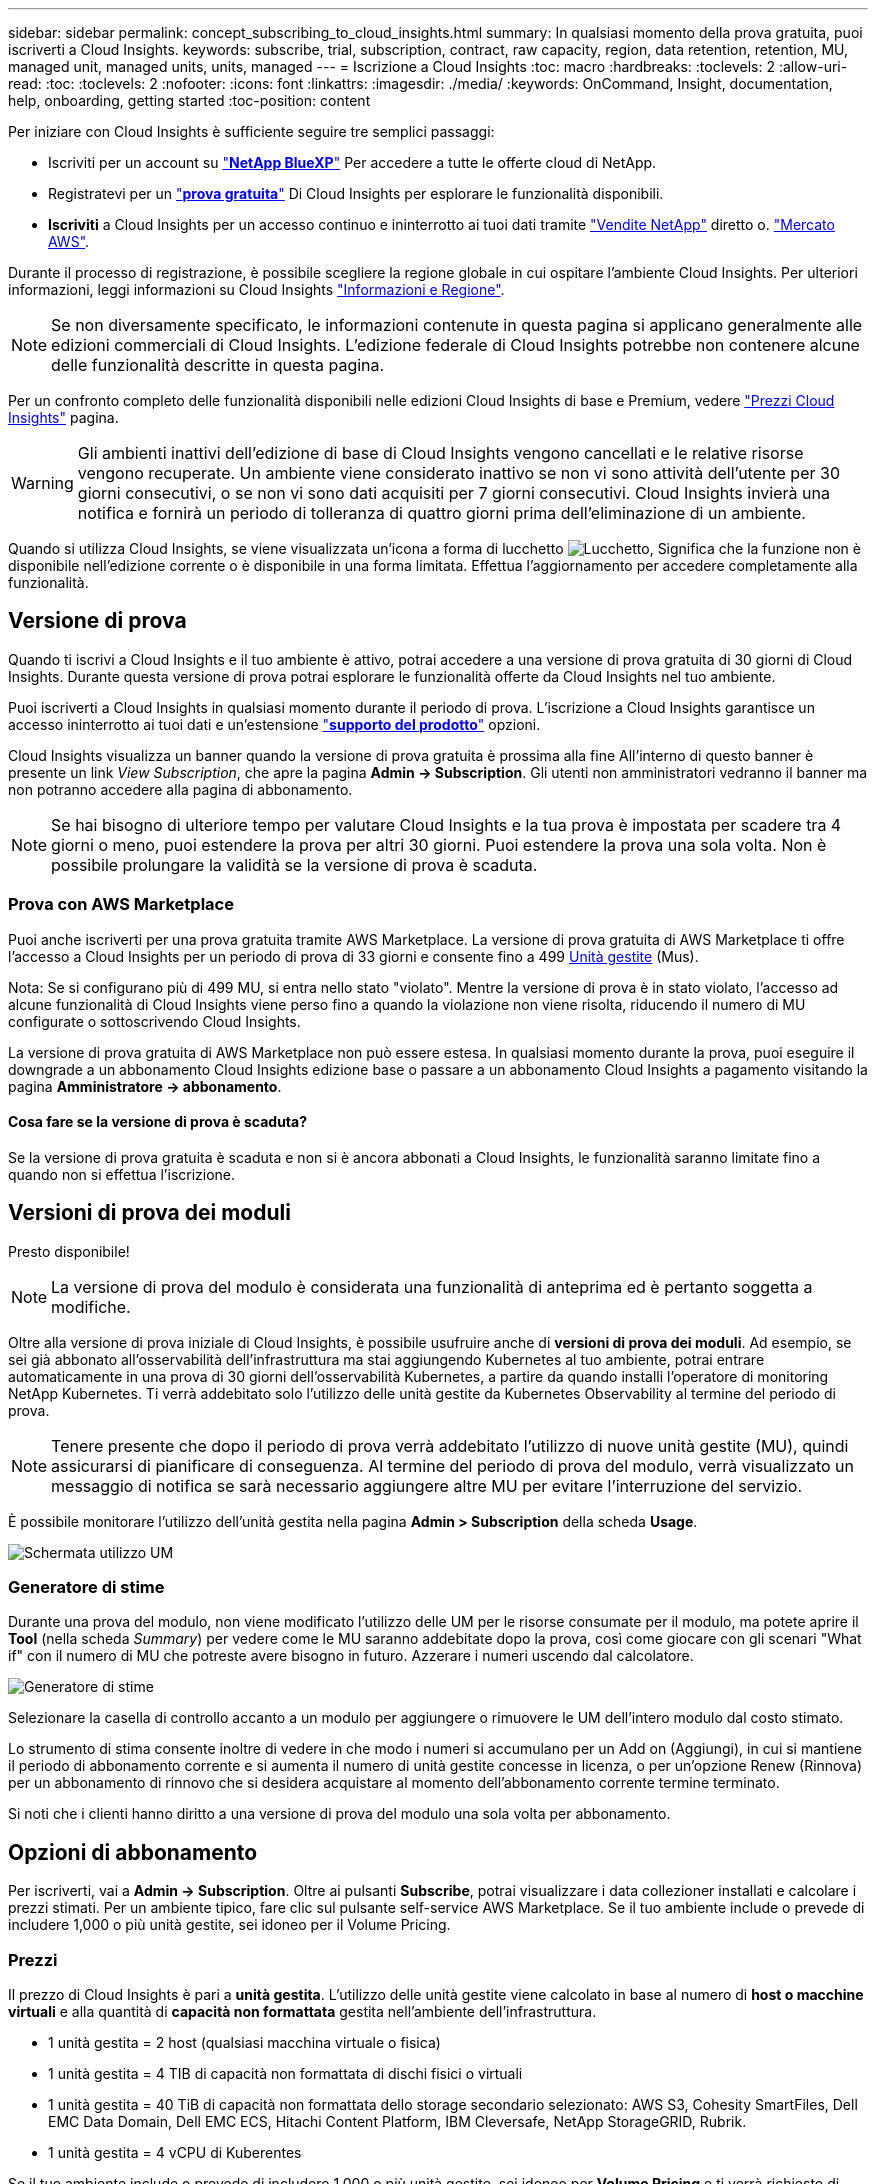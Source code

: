 ---
sidebar: sidebar 
permalink: concept_subscribing_to_cloud_insights.html 
summary: In qualsiasi momento della prova gratuita, puoi iscriverti a Cloud Insights. 
keywords: subscribe, trial, subscription, contract, raw capacity, region, data retention, retention, MU, managed unit, managed units, units, managed 
---
= Iscrizione a Cloud Insights
:toc: macro
:hardbreaks:
:toclevels: 2
:allow-uri-read: 
:toc: 
:toclevels: 2
:nofooter: 
:icons: font
:linkattrs: 
:imagesdir: ./media/
:keywords: OnCommand, Insight, documentation, help, onboarding, getting started
:toc-position: content


Per iniziare con Cloud Insights è sufficiente seguire tre semplici passaggi:

* Iscriviti per un account su link:https://https://bluexp.netapp.com//["*NetApp BlueXP*"] Per accedere a tutte le offerte cloud di NetApp.
* Registratevi per un link:https://cloud.netapp.com/cloud-insights["*prova gratuita*"] Di Cloud Insights per esplorare le funzionalità disponibili.
* *Iscriviti* a Cloud Insights per un accesso continuo e ininterrotto ai tuoi dati tramite link:https://www.netapp.com/us/forms/sales-inquiry/cloud-insights-sales-inquiries.aspx["Vendite NetApp"] diretto o. link:https://aws.amazon.com/marketplace/pp/prodview-pbc3h2mkgaqxe["Mercato AWS"].


Durante il processo di registrazione, è possibile scegliere la regione globale in cui ospitare l'ambiente Cloud Insights. Per ulteriori informazioni, leggi informazioni su Cloud Insights link:security_information_and_region.html["Informazioni e Regione"].


NOTE: Se non diversamente specificato, le informazioni contenute in questa pagina si applicano generalmente alle edizioni commerciali di Cloud Insights. L'edizione federale di Cloud Insights potrebbe non contenere alcune delle funzionalità descritte in questa pagina.

Per un confronto completo delle funzionalità disponibili nelle edizioni Cloud Insights di base e Premium, vedere link:https://bluexp.netapp.com/cloud-insights-pricing["Prezzi Cloud Insights"] pagina.


WARNING: Gli ambienti inattivi dell'edizione di base di Cloud Insights vengono cancellati e le relative risorse vengono recuperate. Un ambiente viene considerato inattivo se non vi sono attività dell'utente per 30 giorni consecutivi, o se non vi sono dati acquisiti per 7 giorni consecutivi. Cloud Insights invierà una notifica e fornirà un periodo di tolleranza di quattro giorni prima dell'eliminazione di un ambiente.

Quando si utilizza Cloud Insights, se viene visualizzata un'icona a forma di lucchetto image:padlock.png["Lucchetto"], Significa che la funzione non è disponibile nell'edizione corrente o è disponibile in una forma limitata. Effettua l'aggiornamento per accedere completamente alla funzionalità.



== Versione di prova

Quando ti iscrivi a Cloud Insights e il tuo ambiente è attivo, potrai accedere a una versione di prova gratuita di 30 giorni di Cloud Insights. Durante questa versione di prova potrai esplorare le funzionalità offerte da Cloud Insights nel tuo ambiente.

Puoi iscriverti a Cloud Insights in qualsiasi momento durante il periodo di prova. L'iscrizione a Cloud Insights garantisce un accesso ininterrotto ai tuoi dati e un'estensione link:https://docs.netapp.com/us-en/cloudinsights/concept_requesting_support.html["*supporto del prodotto*"] opzioni.

Cloud Insights visualizza un banner quando la versione di prova gratuita è prossima alla fine All'interno di questo banner è presente un link _View Subscription_, che apre la pagina *Admin -> Subscription*. Gli utenti non amministratori vedranno il banner ma non potranno accedere alla pagina di abbonamento.


NOTE: Se hai bisogno di ulteriore tempo per valutare Cloud Insights e la tua prova è impostata per scadere tra 4 giorni o meno, puoi estendere la prova per altri 30 giorni. Puoi estendere la prova una sola volta. Non è possibile prolungare la validità se la versione di prova è scaduta.



=== Prova con AWS Marketplace

Puoi anche iscriverti per una prova gratuita tramite AWS Marketplace. La versione di prova gratuita di AWS Marketplace ti offre l'accesso a Cloud Insights per un periodo di prova di 33 giorni e consente fino a 499 <<pricing,Unità gestite>> (Mus).

Nota: Se si configurano più di 499 MU, si entra nello stato "violato". Mentre la versione di prova è in stato violato, l'accesso ad alcune funzionalità di Cloud Insights viene perso fino a quando la violazione non viene risolta, riducendo il numero di MU configurate o sottoscrivendo Cloud Insights.

La versione di prova gratuita di AWS Marketplace non può essere estesa. In qualsiasi momento durante la prova, puoi eseguire il downgrade a un abbonamento Cloud Insights edizione base o passare a un abbonamento Cloud Insights a pagamento visitando la pagina *Amministratore -> abbonamento*.



==== Cosa fare se la versione di prova è scaduta?

Se la versione di prova gratuita è scaduta e non si è ancora abbonati a Cloud Insights, le funzionalità saranno limitate fino a quando non si effettua l'iscrizione.



== Versioni di prova dei moduli

Presto disponibile!


NOTE: La versione di prova del modulo è considerata una funzionalità di anteprima ed è pertanto soggetta a modifiche.

Oltre alla versione di prova iniziale di Cloud Insights, è possibile usufruire anche di *versioni di prova dei moduli*. Ad esempio, se sei già abbonato all'osservabilità dell'infrastruttura ma stai aggiungendo Kubernetes al tuo ambiente, potrai entrare automaticamente in una prova di 30 giorni dell'osservabilità Kubernetes, a partire da quando installi l'operatore di monitoring NetApp Kubernetes. Ti verrà addebitato solo l'utilizzo delle unità gestite da Kubernetes Observability al termine del periodo di prova.


NOTE: Tenere presente che dopo il periodo di prova verrà addebitato l'utilizzo di nuove unità gestite (MU), quindi assicurarsi di pianificare di conseguenza. Al termine del periodo di prova del modulo, verrà visualizzato un messaggio di notifica se sarà necessario aggiungere altre MU per evitare l'interruzione del servizio.

È possibile monitorare l'utilizzo dell'unità gestita nella pagina *Admin > Subscription* della scheda *Usage*.

image:Module_Trials_UsageTab.png["Schermata utilizzo UM"]



=== Generatore di stime

Durante una prova del modulo, non viene modificato l'utilizzo delle UM per le risorse consumate per il modulo, ma potete aprire il *Tool* (nella scheda _Summary_) per vedere come le MU saranno addebitate dopo la prova, così come giocare con gli scenari "What if" con il numero di MU che potreste avere bisogno in futuro. Azzerare i numeri uscendo dal calcolatore.

image:Module_Trials_Estimator.png["Generatore di stime"]

Selezionare la casella di controllo accanto a un modulo per aggiungere o rimuovere le UM dell'intero modulo dal costo stimato.

Lo strumento di stima consente inoltre di vedere in che modo i numeri si accumulano per un Add on (Aggiungi), in cui si mantiene il periodo di abbonamento corrente e si aumenta il numero di unità gestite concesse in licenza, o per un'opzione Renew (Rinnova) per un abbonamento di rinnovo che si desidera acquistare al momento dell'abbonamento corrente termine terminato.

Si noti che i clienti hanno diritto a una versione di prova del modulo una sola volta per abbonamento.



== Opzioni di abbonamento

Per iscriverti, vai a *Admin -> Subscription*. Oltre ai pulsanti *Subscribe*, potrai visualizzare i data collezioner installati e calcolare i prezzi stimati. Per un ambiente tipico, fare clic sul pulsante self-service AWS Marketplace. Se il tuo ambiente include o prevede di includere 1,000 o più unità gestite, sei idoneo per il Volume Pricing.



=== Prezzi

Il prezzo di Cloud Insights è pari a *unità gestita*. L'utilizzo delle unità gestite viene calcolato in base al numero di *host o macchine virtuali* e alla quantità di *capacità non formattata* gestita nell'ambiente dell'infrastruttura.

* 1 unità gestita = 2 host (qualsiasi macchina virtuale o fisica)
* 1 unità gestita = 4 TIB di capacità non formattata di dischi fisici o virtuali
* 1 unità gestita = 40 TiB di capacità non formattata dello storage secondario selezionato: AWS S3, Cohesity SmartFiles, Dell EMC Data Domain, Dell EMC ECS, Hitachi Content Platform, IBM Cleversafe, NetApp StorageGRID, Rubrik.
* 1 unità gestita = 4 vCPU di Kuberentes


Se il tuo ambiente include o prevede di includere 1,000 o più unità gestite, sei idoneo per *Volume Pricing* e ti verrà richiesto di contattare NetApp Sales per iscriverti. Vedere <<how-do-i-subscribe,di seguito>> per ulteriori dettagli.



=== Stima del costo dell'abbonamento

I calcolatori degli abbonamenti consentono di stimare il costo dell'abbonamento a Cloud Insights in base al numero di unità gestite necessarie. I valori correnti sono precompilati e puoi modificarli per aiutarti nella pianificazione della crescita futura stimata. È possibile regolare i valori per Infrastructure (infrastruttura), Kubernetes (Kubernetes) o entrambi.

Il costo di listino stimato cambierà in base alla durata dell'abbonamento.
NOTA: I calcolatori sono solo a scopo di stima. Il tuo prezzo esatto verrà impostato al momento dell'iscrizione.

image:Subscription_Cost_Calculators.png["Pagina di abbonamento che mostra i calcolatori di stima dei costi di infrastruttura e Kubernetes"]



== Come posso iscrivermi?

Se il numero di unità gestite è inferiore a 1,000, puoi iscriverti tramite NetApp Sales, o. <<self-subscribe-via-aws-marketplace,iscriviti in autonomia>> Tramite AWS Marketplace.



=== Iscriviti tramite NetApp Sales Direct

Se il numero di unità gestite previsto è 1,000 o superiore, fare clic su link:https://www.netapp.com/us/forms/sales-inquiry/cloud-insights-sales-inquiries.aspx["*Contattare il reparto vendite*"] Per iscriversi al NetApp Sales Team.

Devi fornire il tuo Cloud Insights *numero di serie* al tuo commerciale NetApp per poter applicare l'abbonamento a pagamento al tuo ambiente Cloud Insights. Il numero di serie identifica in modo univoco l'ambiente di prova di Cloud Insights e si trova nella pagina *Amministratore > abbonamento*.



=== Self-Subscribe through AWS Marketplace


NOTE: Per poter applicare un abbonamento AWS Marketplace all'account di prova Cloud Insights esistente, devi essere un proprietario o un amministratore dell'account. Inoltre, devi disporre di un account Amazon Web Services (AWS).

Facendo clic sul link Amazon Marketplace si apre AWS https://aws.amazon.com/marketplace/pp/prodview-pbc3h2mkgaqxe["Cloud Insights"] pagina di iscrizione, in cui puoi completare l'abbonamento. Nota: I valori immessi nel calcolatore non vengono inseriti nella pagina di abbonamento AWS; in questa pagina sarà necessario immettere il numero totale di unità gestite.

Dopo aver inserito il numero totale di unità gestite e aver scelto un periodo di abbonamento di 12 mesi o 36 mesi, fare clic su *Configura account* per completare il processo di abbonamento.

Una volta completato il processo di abbonamento AWS, si torna all'ambiente Cloud Insights. In alternativa, se l'ambiente non è più attivo (ad esempio, l'utente si è disconnesso), verrà visualizzata la pagina di accesso a NetApp BlueXP. Quando accedi nuovamente a Cloud Insights, l'abbonamento sarà attivo.


NOTE: Dopo aver fatto clic su *Configura il tuo account* nella pagina di AWS Marketplace, devi completare la procedura di abbonamento AWS entro un'ora. Se non viene completata entro un'ora, fare nuovamente clic su *Configura account* per completare il processo.

Se si verifica un problema e il processo di abbonamento non viene completato correttamente, il banner "versione di prova" verrà visualizzato quando si accede all'ambiente. In questo caso, è possibile accedere a *Admin > Subscription* e ripetere la procedura di abbonamento.



== Visualizzare lo stato dell'abbonamento

Una volta attivato l'abbonamento, puoi visualizzare lo stato dell'abbonamento e l'utilizzo dell'unità gestita dalla pagina *Admin > Subscription*.

La scheda sottoscrizione *Riepilogo* visualizza quanto segue:

* Edizione corrente
* Numero di serie dell'abbonamento
* Autorizzazione UM corrente


La scheda *utilizzo* mostra l'utilizzo attuale delle UM e come tale utilizzo si suddivide in base al data collector.

image:SubscriptionUsageByModule.png["Utilizzo delle UM per modulo"]

La scheda *Cronologia* fornisce informazioni sull'utilizzo delle UM negli ultimi 7 o 90 giorni. Passando con il mouse sopra una colonna del grafico si ottiene un'analisi per modulo (ad esempio osservabilità, Kubernetes).

image:Subscription_Usage_History.png["Cronologia utilizzo UM"]



== Visualizza la gestione dell'utilizzo

La scheda Usage Management (Gestione utilizzo) mostra una panoramica dell'utilizzo delle unità gestite e schede che suddividono il consumo delle unità gestite per collettore o cluster Kubernetes.


NOTE: Il numero di unità gestite con capacità non formattate riflette la somma della capacità raw totale nell'ambiente e viene arrotondato all'unità gestita più vicina.


NOTE: La somma delle unità gestite potrebbe differire leggermente dal conteggio dei Data Collector nella sezione di riepilogo. Questo perché i conteggi delle unità gestite vengono arrotondati all'unità gestita più vicina. La somma di questi numeri nell'elenco Data Collector (raccolta dati) potrebbe essere leggermente superiore a quella delle unità gestite totali nella sezione Status (Stato). La sezione riepilogativa indica il numero effettivo di unità gestite per l'abbonamento.

Nel caso in cui l'utilizzo sia quasi o superi l'importo sottoscritto, è possibile ridurre l'utilizzo eliminando i data collezioner o interrompendo il monitoraggio di Kubernetes Clusters. Eliminare una voce dall'elenco facendo clic sul menu "tre punti" e selezionando _Elimina_.



=== Cosa succede se si supera il proprio utilizzo?

Gli avvisi vengono visualizzati quando l'utilizzo dell'unità gestita supera il 80%, il 90% e il 100% dell'importo totale sottoscritto:

|===


| *Quando l'utilizzo supera:* | *Questo accade / azione consigliata:* 


| *80%* | Viene visualizzato un banner informativo. Non è necessaria alcuna azione. 


| *90%* | Viene visualizzato un banner di avviso. È possibile aumentare il numero di unità gestite sottoscritte. 


| *100%* | Viene visualizzato un banner di errore e le funzionalità saranno limitate fino a quando non si esegue una delle seguenti operazioni:
* Rimuovi Data Collector in modo che l'utilizzo della tua unità gestita sia pari o inferiore all'importo sottoscritto
* Modificare l'abbonamento per aumentare il numero di unità gestite sottoscritte 
|===


== Iscriviti direttamente e ignora la versione di prova

Puoi anche iscriverti a Cloud Insights direttamente da https://aws.amazon.com/marketplace/pp/prodview-pbc3h2mkgaqxe["Mercato AWS"], senza prima creare un ambiente di prova. Una volta completato l'abbonamento e configurato l'ambiente, l'utente verrà immediatamente iscritto.



== Aggiunta di un ID licenza

Se possiedi un prodotto NetApp valido in bundle con Cloud Insights, puoi aggiungere il numero di serie del prodotto all'abbonamento Cloud Insights esistente. Ad esempio, se si è acquistato il centro di controllo Astra, è possibile utilizzare il numero di serie della licenza per identificare l'abbonamento in Cloud Insights. Cloud Insights fa riferimento a questo documento come _ID licenza_.

Per aggiungere un ID diritto all'abbonamento Cloud Insights, nella pagina *Amministratore > abbonamento*, fare clic su _+ID diritto_.

image:Subscription_AddEntitlementID.png["Aggiungi un ID diritto al tuo abbonamento"]
